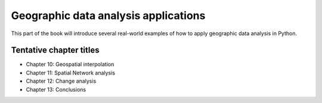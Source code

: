 Geographic data analysis applications
=====================================

This part of the book will introduce several real-world examples of how to apply geographic data analysis in Python.

Tentative chapter titles
------------------------

- Chapter 10: Geospatial interpolation
- Chapter 11: Spatial Network analysis
- Chapter 12: Change analysis
- Chapter 13: Conclusions

..
    .. toctree::
        :maxdepth: 1
        :caption: Chapters in this part:

        chapter-09/index
        chapter-10/index
        chapter-11/index
        chapter-12/index
        chapter-13/index
